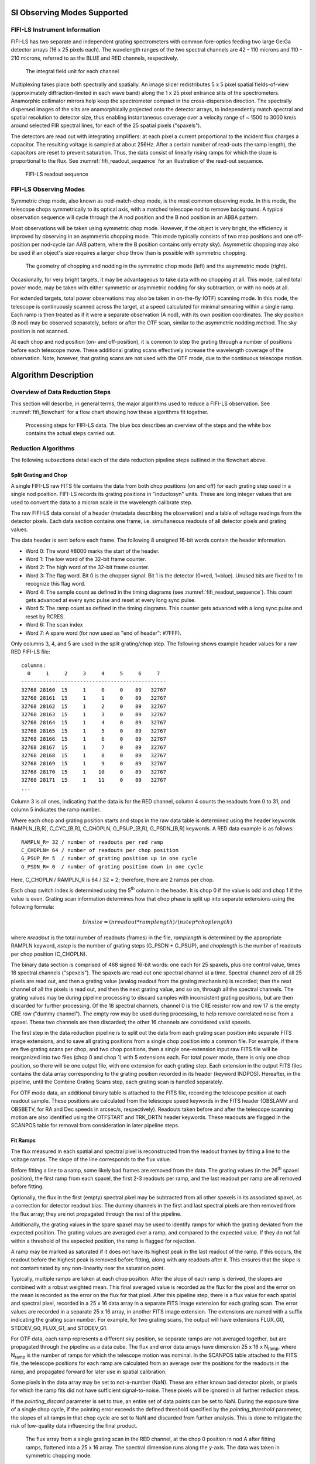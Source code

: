 
SI Observing Modes Supported
============================

FIFI-LS Instrument Information
------------------------------

FIFI-LS has two separate and independent grating spectrometers with
common fore-optics feeding two large Ge:Ga detector arrays (16 x 25
pixels each). The wavelength ranges of the two spectral channels are 42
- 110 microns and 110 - 210 microns, referred to as the BLUE and RED
channels, respectively.


.. figure:: images/fifi_ifu_by_channel.png
   :alt: IFU by channel
   :name: fifi_ifu_by_channel

   The integral field unit for each channel

Multiplexing takes place both spectrally and spatially. An image slicer
redistributes 5 x 5 pixel spatial fields-of-view (approximately
diffraction-limited in each wave band) along the 1 x 25 pixel entrance
slits of the spectrometers. Anamorphic collimator mirrors help keep the
spectrometer compact in the cross-dispersion direction. The spectrally
dispersed images of the slits are anamorphically projected onto the
detector arrays, to independently match spectral and spatial resolution
to detector size, thus enabling instantaneous coverage over a velocity
range of ~ 1500 to 3000 km/s around selected FIR spectral lines, for
each of the 25 spatial pixels ("spaxels").

The detectors are read out with integrating amplifiers: at each pixel a
current proportional to the incident flux charges a capacitor. The
resulting voltage is sampled at about 256Hz. After a certain number of
read-outs (the ramp length), the capacitors are reset to prevent
saturation. Thus, the data consist of linearly rising ramps for which
the slope is proportional to the flux. See :numref:`fifi_readout_sequence`
for an illustration of the read-out sequence.


.. figure:: images/fifi_readout_sequence.png
   :alt: Readout sequence
   :name: fifi_readout_sequence
   :height: 800

   FIFI-LS readout sequence

FIFI-LS Observing Modes
-----------------------

Symmetric chop mode, also known as nod-match-chop mode, is the most
common observing mode. In this mode, the telescope chops
symmetrically to its optical axis, with a matched telescope nod to
remove background. A typical observation sequence will cycle through the
A nod position and the B nod position in an ABBA pattern.

Most observations will be taken using symmetric chop mode. However, if
the object is very bright, the efficiency is improved by observing in an
asymmetric chopping mode. This mode typically consists of two map
positions and one off-position per nod-cycle (an AAB pattern, where the
B position contains only empty sky). Asymmetric chopping may also be
used if an object's size requires a larger chop throw than is possible
with symmetric chopping.

.. figure:: images/fifi_chop_nod_geometry.png
   :alt: Chop/nod geometry
   :name: fifi_chop_nod_geometry

   The geometry of chopping and nodding in the symmetric chop
   mode (left) and the asymmetric mode (right).

Occasionally, for very bright targets, it may be advantageous to take
data with no chopping at all. This mode, called total power mode, may be
taken with either symmetric or asymmetric nodding for sky subtraction,
or with no nods at all.

For extended targets, total power observations may also be taken
in on-the-fly (OTF) scanning mode.  In this mode, the telescope is
continuously scanned across the target, at a speed calculated for minimal
smearing within a single ramp.  Each ramp is then treated as if it were
a separate observation (A nod), with its own position coordinates.
The sky position (B nod) may be observed separately, before or after the
OTF scan, similar to the asymmetric nodding method.  The sky position is
not scanned.

At each chop and nod position (on- and off-position), it is common to
step the grating through a number of positions before each telescope move.
These additional grating scans effectively increase the wavelength
coverage of the observation.  Note, however, that grating scans are not
used with the OTF mode, due to the continuous telescope motion.

Algorithm Description
=====================

Overview of Data Reduction Steps
--------------------------------

This section will describe, in general terms, the major algorithms used
to reduce a FIFI-LS observation. See :numref:`fifi_flowchart` for a flow chart
showing how these algorithms fit together.

.. figure:: images/fifi_flowchart.png
   :alt: Reduction flowchart
   :name: fifi_flowchart

   Processing steps for FIFI-LS data. The blue box describes an
   overview of the steps and the white box contains the actual steps
   carried out.

Reduction Algorithms
--------------------

The following subsections detail each of the data reduction pipeline
steps outlined in the flowchart above.

Split Grating and Chop
~~~~~~~~~~~~~~~~~~~~~~

A single FIFI-LS raw FITS file contains the data from both chop
positions (on and off) for each grating step used in a single nod
position. FIFI-LS records its grating positions in "inductosyn" units.
These are long integer values that are used to convert the data to a
micron scale in the wavelength calibrate step.

The raw FIFI-LS data consist of a header (metadata describing the
observation) and a table of voltage readings from the detector pixels.
Each data section contains one frame, i.e. simultaneous readouts of all
detector pixels and grating values.

The data header is sent before each frame. The following 8 unsigned
16-bit words contain the header information.

-  Word 0: The word #8000 marks the start of the header.

-  Word 1: The low word of the 32-bit frame counter.

-  Word 2: The high word of the 32-bit frame counter.

-  Word 3: The flag word. Bit 0 is the chopper signal. Bit 1 is the
   detector (0=red, 1=blue). Unused bits are fixed to 1 to recognize
   this flag word.

-  Word 4: The sample count as defined in the timing diagrams (see
   :numref:`fifi_readout_sequence`). This count gets advanced at every sync pulse and
   reset at every long sync pulse.

-  Word 5: The ramp count as defined in the timing diagrams. This
   counter gets advanced with a long sync pulse and reset by RCRES.

-  Word 6: The scan index

-  Word 7: A spare word (for now used as "end of header": #7FFF).

Only columns 3, 4, and 5 are used in the split grating/chop step. The
following shows example header values for a raw RED FIFI-LS file::


    columns:
      0     1     2     3     4     5     6     7
    -----------------------------------------------
    32768 28160  15     1     0     0    89   32767
    32768 28161  15     1     1     0    89   32767
    32768 28162  15     1     2     0    89   32767
    32768 28163  15     1     3     0    89   32767
    32768 28164  15     1     4     0    89   32767
    32768 28165  15     1     5     0    89   32767
    32768 28166  15     1     6     0    89   32767
    32768 28167  15     1     7     0    89   32767
    32768 28168  15     1     8     0    89   32767
    32768 28169  15     1     9     0    89   32767
    32768 28170  15     1    10     0    89   32767
    32768 28171  15     1    11     0    89   32767
    ...


Column 3 is all ones, indicating that the data is for the RED
channel, column 4 counts the readouts from 0 to 31, and
column 5 indicates the ramp number.

Where each chop and grating position starts and stops in the raw data
table is determined using the header keywords RAMPLN\_[B,R],
C\_CYC\_[B,R], C\_CHOPLN, G\_PSUP\_[B,R], G\_PSDN\_[B,R] keywords. A RED
data example is as follows::

    RAMPLN_R= 32 / number of readouts per red ramp
    C_CHOPLN= 64 / number of readouts per chop position
    G_PSUP_R= 5  / number of grating position up in one cycle
    G_PSDN_R= 0  / number of grating position down in one cycle

Here, C\_CHOPLN / RAMPLN\_R is 64 / 32 = 2; therefore, there are 2 ramps
per chop.

Each chop switch index is determined using the 5\ :sup:`th` column in
the header. It is chop 0 if the value is odd and chop 1 if the value is
even. Grating scan information determines how that chop phase is split
up into separate extensions using the following formula:

.. math:: binsize = (nreadout * ramplength) / (nstep * choplength)

where *nreadout* is the total number of readouts (frames) in the file,
*ramplength* is determined by the appropriate RAMPLN keyword, *nstep* is
the number of grating steps (G\_PSDN + G\_PSUP), and *choplength* is the
number of readouts per chop position (C\_CHOPLN).

The binary data section is comprised of 468 signed 16-bit words: one
each for 25 spaxels, plus one control value, times 18 spectral channels
("spexels"). The spaxels are read out one spectral channel at a time.
Spectral channel zero of all 25 pixels are read out, and then a grating
value (analog readout from the grating mechanism) is recorded; then the
next channel of all the pixels is read out, and then the next grating
value, and so on, through all the spectral channels. The grating values
may be during pipeline processing to discard samples with inconsistent
grating positions, but are then discarded for further processing. Of the
18 spectral channels, channel 0 is the CRE resistor row and row 17 is
the empty CRE row ("dummy channel"). The empty row may be used during
processing, to help remove correlated noise from a spaxel. These two channels
are then discarded; the other 16 channels are considered valid spexels.

The first step in the data reduction pipeline is to split out the data
from each grating scan position into separate FITS image extensions, and to
save all grating positions from a single chop position into a common file.
For example, if there are five grating scans per chop, and two chop
positions, then a single one-extension input raw FITS file will be
reorganized into two files (chop 0 and chop 1) with 5 extensions each.
For total power mode, there is only one chop position, so there will be
one output file, with one extension for each grating step. Each
extension in the output FITS files contains the data array corresponding
to the grating position recorded in its header (keyword INDPOS).
Hereafter, in the pipeline, until the Combine Grating Scans step, each
grating scan is handled separately.

For OTF mode data, an additional binary table is attached to the FITS file,
recording the telescope position at each readout sample.  These positions
are calculated from the telescope speed keywords in the FITS header
(OBSLAMV and OBSBETV, for RA and Dec speeds in arcsec/s, respectively).
Readouts taken before and after the telescope scanning motion are also
identified using the OTFSTART and TRK_DRTN header keywords.  These
readouts are flagged in the SCANPOS table for removal from consideration
in later pipeline steps.

Fit Ramps
~~~~~~~~~

The flux measured in each spatial and spectral pixel is reconstructed
from the readout frames by fitting a line to the voltage ramps. The
slope of the line corresponds to the flux value.

Before fitting a line to a ramp, some likely bad frames are removed from
the data. The grating values (in the 26\ :sup:`th` spaxel position), the
first ramp from each spaxel, the first 2-3 readouts per ramp, and
the last readout per ramp are all removed before fitting.

Optionally, the flux in the first (empty) spectral pixel may be subtracted
from all other spexels in its associated spaxel, as a correction for
detector readout bias.  The dummy channels in the first and last spectral
pixels are then removed from the flux array; they are not propagated
through the rest of the pipeline.

Additionally, the grating values in the spare spaxel may be used to
identify ramps for which the grating deviated from the expected position.
The grating values are averaged over a ramp, and compared to the expected
value.  If they do not fall within a threshold of the expected position,
the ramp is flagged for rejection.

A ramp may be marked as saturated if
it does not have its highest peak in the last readout of the ramp. If
this occurs, the readout before the highest peak is removed before
fitting, along with any readouts after it. This ensures that the slope
is not contaminated by any non-linearity near the saturation point.

Typically, multiple ramps are taken at each chop position. After the
slope of each ramp is derived, the slopes are combined with a robust
weighted mean. This final averaged value is recorded as the flux for the
pixel and the error on the mean is recorded as the error on the flux for
that pixel. After this pipeline step, there is a flux value for each
spatial and spectral pixel, recorded in a 25 x 16 data array in a
separate FITS image extension for each grating scan. The error values
are recorded in a separate 25 x 16 array, in another FITS image
extension.  The extensions are named with a suffix indicating the grating
scan number.  For example, for two grating scans, the output will have
extensions FLUX_G0, STDDEV_G0, FLUX_G1, and STDDEV_G1.

For OTF data, each ramp represents a different sky position, so separate ramps
are not averaged together, but are propagated through the pipeline as a data
cube.  The flux and error data arrays have dimension 25 x 16 x N\ :sub:`ramp`,
where N\ :sub:`ramp` is the number of ramps for which the telescope motion was
nominal.  In the SCANPOS table attached to the FITS file, the telescope
positions for each ramp are calculated from an average over the positions
for the readouts in the ramp, and propagated forward for later use in spatial
calibration.

Some pixels in the data array may be set to not-a-number (NaN). These
are either known bad detector pixels, or pixels for which the ramp fits
did not have sufficient signal-to-noise. These pixels will be ignored in
all further reduction steps.

If the *pointing_discard* parameter is set to true, an entire set of data points
can be set to NaN. During the exposure time of a single chop cycle, if the
pointing error exceeds the defined threshold specified by the
*pointing_threshold* parameter, the slopes of all ramps in that chop cycle are
set to NaN and discarded from further analysis. This is done to mitigate the
risk of low-quality data influencing the final product.

.. Data source: flight 280, folder 1, file 547-548 lw
   Full reduction set (for resample) is 471-578

.. figure:: images/fifi_ramps_fit.png
   :alt: Ramps fit
   :name: fifi_ramps_fit

   The flux array from a single grating scan in the RED channel, at the chop 0
   position in nod A after fitting ramps, flattened into a 25 x 16 array.
   The spectral dimension runs along the y-axis. The data was taken in
   symmetric chopping mode.

Subtract Chops
~~~~~~~~~~~~~~

To remove instrument and sky background emission, the data from the two
chop positions must be subtracted. For A nods in symmetric mode, chop 1
is subtracted from chop 0. For B nods in symmetric mode, chop 0 is
subtracted from chop 1. All resulting source flux in the symmetric chop-subtracted
data should therefore be positive, so that the nods are combined only by
addition. In asymmetric mode, chop 1 is subtracted from chop 0 regardless
of nod position.

This pipeline step produces one output file for each pair of input chop
files. In total power mode, no chop subtraction is performed.

.. figure:: images/fifi_chops_subtracted.png
   :alt: Chops subtracted
   :name: fifi_chops_subtracted

   The same flux array as in :numref:`fifi_ramps_fit`, with the
   corresponding chop 1 subtracted.

Combine Nods
~~~~~~~~~~~~

After the chops are subtracted, the nods must be combined to remove
residual background.

In symmetric chopping mode, the A nods are paired to adjacent B nods. In
order to match a given A nod, a B nod must have been taken at the same
dither position (FITS header keywords DLAM\_MAP and DBET\_MAP), and with
the same grating position (INDPOS). The B nod meeting these conditions
and taken nearest in time to the A nod (keyword DATE-OBS) is added to
the A nod.

In asymmetric mode, a single B nod may be subtracted from multiple A nods. For
example, in an AAB pattern the B nod is combined with each preceding A
nod. The B nods in this mode need not have been taken at the same dither
position as the A nods, but the grating position must still match. The
matching B nod taken nearest in time is subtracted from each A nod.

Optionally, in asymmetric mode, the nearest B nods before and after the A
nod may be combined before subtracting from the A nod, either by averaging
them, or by linearly interpolating their values to the time of the A nod
observation.  In some cases, this may reduce background artifacts resulting
from changes in the sky background between the A and B nod observations.

This pipeline step produces an output file for each input A nod file,
containing the chop- and nod-combined flux and error values for each
grating scan.

.. figure:: images/fifi_nods_combined.png
   :alt: Nods combined
   :name: fifi_nods_combined

   The chop-subtracted symmetric mode nod A flux array, with the
   corresponding nod B added.

Wavelength Calibrate
~~~~~~~~~~~~~~~~~~~~

The wavelength calibrate step calculates wavelength values in microns
for each of the spectral pixels in each grating scan, based on the known
grating position, a model of the optical geometry of the instrument, and
measurements of the positions of known spectral lines. The optics within
FIFI-LS tend to drift with time and therefore the FIFI-LS team updates
the wavelength solution every year. The wavelength equation (below) is
stored in a script, while all relevant constants are stored in a
reference table, with an associated date of applicability.

The wavelength (:math:`\lambda`) for the pixel at spatial position *i* and spectral
position *j* is calculated from the equation:

.. math:: \phi_{i} = \ 2\pi\ ISF\frac{ind + \text{ISOFF}_{i}}{2^{24}}

.. math:: \delta_{j} = \ \left\lbrack j - 8.5 \right\rbrack*PS + sign\left\lbrack j - QOFF \right\rbrack*\left\lbrack j - QOFF \right\rbrack^{2}*QS

.. math:: g_{i} = g_{0}*\cos\left( \frac{\text{SlitPos}_{i} - NP}{a} \right)

.. math:: \lambda_{\text{ij}} = 1000\frac{g_{i}}{m}\left\lbrack \sin\left( \phi_{i} - \gamma \right) + \sin\left( \phi_{i} + \gamma + \delta_{j} \right) \right\rbrack

where:

    :math:`ind`: the input inductosyn position

    :math:`m`: the spectral order of the observation (1 or 2)

are inputs that depend on the observation settings, and

    :math:`ISF`: inductosyn scaling factor

    :math:`PS`: pixel scale, in radians

    :math:`QOFF`: offset of quadratic pixel scale part from the "zero" pixel,
    in pixels

    :math:`QS`: quadratic pixel scale correcting factor, in
    radians/pixel\ :sup:`2`

    :math:`g_0`: grating constant

    :math:`NP`: slit position offset

    :math:`a`: slit position scale factor

    :math:`\gamma`: offset from Littrow angle

are constants determined by the FIFI-LS team, and

    :math:`ISOFF_i`: offset of the home position from grating normal
    in inductosyn units for the *i*\ th spaxel

    :math:`SlitPos_i`: slit position of the *i*\ th spaxel

are values that depend on the spatial position of the pixel, also
determined by the FIFI-LS team. The spaxels are ordered from 1 to 25
spatially as follows:

+------+------+------+------+------+
| 1    | 2    | 3    | 4    | 5    |
+------+------+------+------+------+
| 6    | 7    | 8    | 9    | 10   |
+------+------+------+------+------+
| 11   | 12   | 13   | 14   | 15   |
+------+------+------+------+------+
| 16   | 17   | 18   | 19   | 20   |
+------+------+------+------+------+
| 21   | 22   | 23   | 24   | 25   |
+------+------+------+------+------+


with corresponding slit position:

+-----------------+----------+
| Slit position   | Spaxel   |
+=================+==========+
| 1               | 21       |
+-----------------+----------+
| 2               | 22       |
+-----------------+----------+
| 3               | 23       |
+-----------------+----------+
| 4               | 24       |
+-----------------+----------+
| 5               | 25       |
+-----------------+----------+
| 6               |          |
+-----------------+----------+
| 7               | 16       |
+-----------------+----------+
| 8               | 17       |
+-----------------+----------+
| 9               | 18       |
+-----------------+----------+
| 10              | 19       |
+-----------------+----------+
| 11              | 20       |
+-----------------+----------+
| 12              |          |
+-----------------+----------+
| 13              | 11       |
+-----------------+----------+
| 14              | 12       |
+-----------------+----------+
| 15              | 13       |
+-----------------+----------+
| 16              | 14       |
+-----------------+----------+
| 17              | 15       |
+-----------------+----------+
| 18              |          |
+-----------------+----------+
| 19              | 6        |
+-----------------+----------+
| 20              | 7        |
+-----------------+----------+
| 21              | 8        |
+-----------------+----------+
| 22              | 9        |
+-----------------+----------+
| 23              | 10       |
+-----------------+----------+
| 24              |          |
+-----------------+----------+
| 25              | 1        |
+-----------------+----------+
| 26              | 2        |
+-----------------+----------+
| 27              | 3        |
+-----------------+----------+
| 28              | 4        |
+-----------------+----------+
| 29              | 5        |
+-----------------+----------+

Note that each spectral pixel has a different associated wavelength, but
it also has a different effective spectral width. This width (:math:`d\lambda / dp`)
is calculated from the following equation:

.. math:: d\lambda_{ij}/dp = 1000\frac{g_{i}}{m}\left\lbrack PS + 2*sign\left\lbrack j - QOFF \right\rbrack*\left( j - QOFF \right)*QS \right\rbrack\left\lbrack \cos\left( \phi_{i} + \gamma + \delta_{j} \right) \right\rbrack

where all variables and constants are defined above.

In order to propagate consistent values throughout the pipeline,
all flux values are now divided by the spectral bin width in frequency
units:

.. math:: d\nu_{ij}/dp = (c / \lambda^2) (d\lambda_{ij}/dp)

The resulting flux density values (units :math:`ADU/sec/Hz`) are propagated
throughout the rest of the pipeline.

The wavelength values calculated by the pipeline for each pixel are stored in
a new 25 x 16 array in an image extension for each grating scan (extension name
LAMBDA_G\ *i* for grating scan *i*).

Spatial Calibrate
~~~~~~~~~~~~~~~~~

The locations of the spaxels are not uniform across the detector, due to
the optics not being perfectly aligned. See
:numref:`fifi_spaxel_position` for a plot of the
average of the center of each spaxel location, as measured in the lab.
This location is slightly different at each wavelength. These spaxel
positions are determined by the FIFI-LS team and recorded in a look-up
table.

.. figure:: images/fifi_spaxel_position.png
   :alt: Spaxel positions
   :name: fifi_spaxel_position

   Average fitted spaxel positions in arcsecond offsets from the
   center of the detector.  The red dots indicate the positions for the
   RED channel; blue dots indicate the BLUE channel.

For a particular observation in standard chop-nod modes, the recorded
dither offsets in arcseconds are used to calculate the x and y coordinates
for the pixel in the *i*\ th spatial position and the *j*\ th spectral
position using the following formulae:

.. math:: x_{ij} = ps (xpos_{ij} + dx) + d\lambda cos(\theta) - d\beta sin(\theta)

.. math:: y_{ij} = ps (ypos_{ij} + dy) + d\lambda sin(\theta) + d\beta cos(\theta)

where *ps* is the plate scale in arcseconds/mm (FITS header keyword
PLATSCAL), :math:`d\lambda` is the right ascension dither offset in arcseconds
(keyword DLAM\_MAP), :math:`d\beta` is the declination dither offset in arcseconds
(keyword DBET\_MAP), :math:`\theta` is the detector angle, :math:`xpos_{ij}` and
:math:`ypos_{ij}` are the fitted spaxel positions in mm for pixel *i,j*,
and *dx* and *dy* are the spatial offsets between the primary array
(usually BLUE), used for telescope pointing, and the secondary array
(usually RED). The *dx* and *dy* offsets also take into account a small
offset between the instrument boresight and the telescope boresight, for
both the primary and secondary arrays. By default, the coordinates are
then rotated by the detector angle (minus 180 degrees), and the
y-coordinates are inverted in order to set North up and East left in the
final coordinate system:

.. math:: x'_{ij} = -x_{ij} cos(\theta) + y_{ij} sin(\theta)
.. math:: y'_{ij} =  x_{ij} sin(\theta) + y_{ij} cos(\theta)

The pipeline stores these calculated x and y coordinates for each spaxel
in two 25 element arrays for each grating scan (extensions XS_G\ *i* and
YS_G\ *i* for grating scan *i*).

In addition, the pipeline uses the base position for the observation and the
computed offsets to derive true sky coordinates for each spaxel, in RA
(decimal hours) and Dec (decimal degrees).  These positions are also stored
in the output file in separate image extensions for each grating scan
(RA_G\ *i* and DEC_G\ *i* for grating scan *i*), with array dimensions
matching the corresponding XS and YS extensions.

For OTF data, the process is the same as described above, except that each
ramp in the input data has its own DLAM_MAP and DBET_MAP value, recorded in
the SCANPOS table, rather than in the primary FITS header.  The output
spatial coordinates match the number of spaxels and ramps in the flux data,
which has dimensions 25 x 16 x N\ :sub:`ramp`, such that the XS_G\ *i*,
YS_G\ *i*, RA_G\ *i*, and DEC_G\ *i*, extensions have dimensions
25 x 1 x N\ :sub:`ramp`.


Apply Flat
~~~~~~~~~~

In order to correct for variations in response among the individual
pixels, the FIFI-LS team has generated flat field data that correct
for the differences in spatial and spectral response across the
detector. There is a normalized spatial flat field for each of the RED
and BLUE channels, in each of the dichroics, which specifies the correction
for each spaxel.  This correction may vary over time.  There is also a set of
spectral flat fields, for each channel, order, and dichroic, over the full
wavelength range for the mode, which specifies the correction for each spexel.

In order to apply the flat fields to the data, the pipeline interpolates
the appropriate spectral flat onto the wavelengths of the observation, for
each spexel, then multiplies the value by the appropriate spatial flat.
The flux is then divided by this correction value.  The updated flux and
associated error values are stored in the FLUX_G\ *i* and STDDDEV_G\ *i*
extensions.

.. figure:: images/fifi_flat_applied.png
   :alt: Flat corrected
   :name: fifi_flat_applied

   The flat-corrected flux array.

Combine Grating Scans
~~~~~~~~~~~~~~~~~~~~~

Up until this point, all processing has been done on each grating scan
separately. The pipeline now combines the data from all
grating scans, in order to fill in the wavelength coverage of the
observation.

Due to slight variations in the readout electronics, there may
be additive offsets in the overall flux level recorded in each
grating scan. To correct for this bias offset, the pipeline calculates
the mean value of all pixels in the overlapping wavelength regions for
each grating scan. This value, minus the mean over all scans, is
subtracted from each grating scan, in order to set all extensions to a
common bias level.

For standard chop/nod modes, the pipeline sorts the data from all
grating scans by their associated wavelength values in microns, and stores
the result in a single data array with dimensions 25 x (16 \* N\ :sub:`scan`),
where N\ :sub:`scan` is the total number of grating scans in the input file. Note
that the wavelengths are still irregularly sampled at this point, due to the
differing wavelength solutions for each grating scan and spatial pixel.
All arrays in the output FITS file (FLUX, STDDEV, LAMBDA, XS, YS, RA, and DEC)
now have dimensions 25 x (16 \* N\ :sub:`scan`).

For the OTF mode, only a single grating scan exists. The output FLUX,
STDDEV, XS, YS, RA, and DEC arrays for this mode have dimensions 25 x 16 x N\ :sub:`ramp`.
Since the wavelength solution does not depend on the sky position, the LAMBDA
array has dimensions 25 x 16.

.. figure:: images/fifi_bias_correction.png
   :alt: Bias correction
   :name: fifi_bias_correction

   Example spectral flux from the center spaxel for a single dither
   position.  The red circles and green diamonds represents two different
   grating scans.  The gray line indicates the combined flux array,
   after bias correction.

.. figure:: images/fifi_scan_combined.png
   :alt: Scan combination
   :name: fifi_scan_combined

   The full 25 x 32 flux array, after combining two grating scans.


Telluric Correct
~~~~~~~~~~~~~~~~

Telluric correction is the process of attempting to correct an observed
spectrum for absorption by molecules in the earth's atmosphere, in order
to recover the intrinsic ("exo-atmospheric") spectrum of the source. The
atmospheric molecular components (primarily water, ozone, CO2) can
produce both broad absorption features that are well resolved by FIFI-LS
and narrow, unresolved features. The strongest absorption features are
expected to be due to water. Because SOFIA travels quite large distances
during even short observing legs, the water vapor content along the line
of sight through the atmosphere can vary substantially on fairly short
timescales during an observation. Therefore, observing a "telluric
standard," as is usually done for ground-based observations, will not
necessarily provide an accurate absorption correction spectrum. For this
reason, telluric corrections of FIFI-LS data rely on models of the
atmospheric absorption, as provided by codes such as ATRAN, in
combination with the estimated line-of-sight water vapor content
(precipitable water vapor, PWV) provided by the water vapor monitor
(WVM) aboard SOFIA. Currently, the WVM does not generate PWV values that
are inserted into the FITS headers of the FIFI-LS data files. It is
expected that these values may become available in the future, and
at that point the PWV values will be used to generate telluric
correction spectra.

Currently, correction spectra are generated using
PWV values derived from observations of telluric lines made with FIFI-LS
during the set-up period at the start of observing legs and after changes
of altitude. Experience has shown that these provide better corrections
than simply using the expected value for the flight altitude and airmass,
particularly in regions with deep, sharp features (e.g. near 63 microns).
However, changes of PWV during flight legs are not monitored and this may
cause inaccuracies if the value changes rapidly. Furthermore, accurate
correction of spectral lines in the vicinity of narrow telluric absorption
features is problematic even with the use of good atmospheric models and
knowledge of the PWV. This is due to the fact that the observed spectrum is
the result of a multiplication of the intrinsic spectrum by the telluric
absorption spectrum, and then a convolution of the product with the
instrumental profile, whereas the correction derived from a model is the
result of the convolution of the theoretical telluric absorption
spectrum with the instrumental profile. The division of the former by
the latter does not necessarily yield the correct results, and the
output spectrum may retain telluric artifacts after telluric correction.

A set of ATRAN models appropriate for a range of altitudes, zenith
angles, and PWV values has been generated for pipeline use. In the
telluric correction step, the pipeline selects the model closest to the
observed altitude, zenith angle, and PWV value and smooths the transmission
model to the resolution of the observed spectrum, interpolates the transmission
data to the observed wavelength at each spexel, and
then divides the data by the transmission model. Very low transmission
values result in poor corrections, so any pixel for which the transmission
is less than 60% (by default) is set to NaN. For reference, the smoothed,
binned transmission data is attached to the FITS file as a 25 x (16 \*
N\ :sub:`scan`) data array (extension ATRAN).  The original unsmoothed data is
attached as well, in the extension UNSMOOTHED_ATRAN.

Since the telluric correction may introduce artifacts, or may, at some
wavelength settings, produce flux cubes for which all pixels are set to
NaN, the pipeline also propagates the uncorrected flux cube through the
remaining reduction steps. The telluric-corrected cube and its
associated error are stored in the FLUX and STDDEV extensions.
The uncorrected cube and its associated error are stored in the
UNCORRECTED\_FLUX and UNCORRECTED\_STDDEV extensions.

.. figure:: images/fifi_telluric_corrected.png
   :alt: Telluric correction
   :name: fifi_telluric_corrected

   The telluric-corrected flux array. Some pixels are set to NaN due to
   poor atmospheric transmission at those wavelengths.  The cutoff
   level was set to 80% for this observation, for illustrative purposes.

Flux Calibrate
~~~~~~~~~~~~~~

Flux calibration of FIFI-LS data is carried out via the division of the
instrumental response, as recorded in response files appropriate for
each grating setting, wavelength range, and dichroic. The response
values have units of ADU/s/Hz/Jy and are derived from observations of "flux
standards." At the wavelengths at which FIFI-LS operates, there are very
few stars bright enough to yield high signal-to-noise data useful for
flux calibration purposes. Therefore, observations of asteroids,
planets, and planetary moons are used, along with models of such
objects, to derive the response curves. Since the observed fluxes of
such solar system objects vary with time, the models must be generated
for the time of each specific observation. To date, observations of Mars
have been used as the primary flux calibration source. Predicted total
fluxes for Mars across the FIFI-LS passband at the specific UT dates of
the observations have been generated using the model of Lellouch and
Amri. [#fn_fifi_mars]_ Predicted fluxes at several frequencies have been computed
and these have then been fit with blackbody curves to derive values at a
large number of wavelength points. The deviations of the fits from the
input predictions are much less than 1%. After the models have been
generated, the telluric-corrected spectra of the standards, in units of
ADU/s/Hz, are divided by the theoretical spectra, in Jy. The results are
smoothed and then fit with a polynomial to derive response functions
(ADU/s/Hz/Jy) that can then used to flux calibrate the telluric-corrected
spectra of other astronomical sources (see :numref:`fifi_response`).


.. [#fn_fifi_mars]
   See http://www.lesia.obspm.fr/perso/emmanuel-lellouch/mars/index.php

The pipeline stores a set of response functions for each channel and
dichroic value. To perform flux calibration, it selects the correct
response function for each input observation, interpolates the response
onto the wavelengths of each spexel, and divides the flux by the
response value to convert it to physical units (Jy/pixel). From this point on,
the data products are considered to be Level 3 (FITS keyword
PROCSTAT=LEVEL\_3). For reference, the resampled response data is
attached to the FITS file as a 25 x (16 \* N\ :sub:`scan`) data table in the
first FITS extension (column RESPONSE). Flux calibration is applied to
both the telluric-corrected cube and the uncorrected cube. The estimated
systematic error in the flux calibration is recorded in the CALERR
keyword in the FITS header, as an average fractional error. At this
time, flux calibration is expected to be good to within about 5-10%
(CALERR :math:`\leq` 0.1). [#fn_fifi_calerr]_

.. [#fn_fifi_calerr]
   Earlier versions of this pipeline (prior to v1.3.2) propagated
   the systematic error on the flux calibration in the STDDEV
   and ERROR arrays in the output products.  As of v1.3.2, the
   calibration error is only propagated in the FITS header keyword
   CALERR.

.. figure:: images/fifi_response.png
   :alt: Response calculation
   :name: fifi_response
   :height: 800

   Response fits overplotted on telluric-corrected data, with model
   spectra divided out.  Data shown was taken in 2015-2019 for
   the blue channel order 2, blue channel order 1, and red channel.
   Plots on the left are from an older filter set;
   plots on the right are for data taken with an updated
   filter set.


Correct Wave Shift
~~~~~~~~~~~~~~~~~~

Due to the motion of the Earth with respect to the barycenter of the solar
system, the wavelengths of features in the spectra of astronomical sources
will appear to be slightly shifted, by different amounts on different
observation dates. In order to avoid introducing a broadening of
spectral features when multiple observations obtained over different
nights are combined, the wavelength calibration of FIFI-LS observations
must be adjusted to remove the barycentric wavelength shift. This shift
is calculated as an expected wavelength shift (:math:`d\lambda / \lambda`),
from the radial velocity of the earth with respect to the solar barycenter
on the observation date, toward the RA and Dec of the observed target.
This shift is recorded in the header keyword BARYSHFT, and applied to the
wavelength calibration in the LAMBDA extension as:

.. math:: \lambda' = \lambda + \lambda(d\lambda/\lambda)

Since the telluric absorption lines do not change with the motion of the
earth, the barycentric wavelength shift cannot be applied to
non-telluric-corrected data. Doing so would result in a spectrum in
which both the intrinsic features and the telluric lines are shifted.
Therefore, the unshifted wavelength calibration is also propagated in
the output file, in the extension UNCORRECTED\_LAMBDA.

It is possible to apply an additional wavelength shift to correct for the
solar system's velocity with respect to the local standard of rest (LSR).
This shift is calculated and stored in the header keyword LSRSHFT, but it
is not applied to the wavelength calibration. [#fn_fifi_waveshift]_

.. [#fn_fifi_waveshift]
   Earlier versions of this pipeline (prior to v2.4.0) applied both the
   barycentric shift and the shift to LSR to the wavelength calibration.
   The summed barycentric and LSR radial velocity was stored as the
   BARYSHFT value.

Resample
~~~~~~~~

Finally, the pipeline resamples the flux for each spatial and spectral pixel
onto a regular 3D grid (right ascension, declination, and wavelength).
This step combines the spatial information from all input
nod-combined dither positions into a single output map.  See
:numref:`fifi_resample_algorithm` for an overview of the resampling algorithm.

.. figure:: images/fifi_resample_algorithm.png
   :alt: Resampling algorithm
   :name: fifi_resample_algorithm

   Overview of the resampling algorithm.  Given a cloud of irregularly
   spaced data points, the algorithm assigns values to voxels of a
   regular grid by fitting data points in a local cloud with a low-order
   polynomial function.


Grid Size
^^^^^^^^^

The pipeline first determines the maximum and minimum wavelengths and spatial
offsets present in all input files by projecting all dither positions for the
observation into a common world coordinate system (WCS) reference frame.
For OTF data, the scan positions for each ramp in each input
file are also considered.  The full range of sky positions and wavelengths
observed sets the range of the output grid.

The spacing of the output grid in the wavelength dimension (dw) is set
by the desired oversampling. By default, in the wavelength dimension, the
pipeline samples the average expected spectral FWHM for the observation
(:numref:`fifi_spatial_res`) with 8 output pixels.

The spacing in the spatial dimensions (dx) is fixed for each channel
at 1.5 arcseconds in the BLUE and 3.0 arcseconds in the RED. These values
are chosen to ensure an oversampling of the spatial FWHM by at least a
factor of three.

For example, for the RED observation in the figures above, the expected
spectral FWHM at the central wavelength is 0.13 um, so sampling this FWHM
with 8 pixels creates a grid with a spectral width of 0.016 um. Given a
min and max wavelength of 157.27 um and 158.48 um, the output grid will
sample the full range of wavelengths with 76 spectral pixels. Since it is
a RED channel observation, the spatial scale will be 3.0 arcseconds. If
the range of x offsets is -41.0 to 57.74 and the range of y offsets is
-43.9 to 36.9, then the output spatial grid will have dimensions 33 x 27,
with an oversampling of the FWHM (using the interpolated value at
157.876 um of 15.6 arcseconds) of 5.2. The full output cube then is
33 x 27 x 76 (nx x ny x nw).

In the spatial dimensions, the flux in each pixel represents an integrated
flux over the area of the pixel.  Since the pixel width changes
after resampling, the output flux must be corrected for flux conservation.
To do so, the resampled flux is multiplied by the
area of the new pixel (*dx*\ :sup:`2`\ ), divided by the intrinsic area of
the spaxel (approximately 36 arcseconds\ :sup:`2` for BLUE, 144
arcseconds\ :sup:`2` for RED).

.. _fifi_spatial_res:
.. table:: Spectral and spatial resolution by central wavelength
   :width: 20%

   +---------------+------------+----------------------------+--------------------+
   | Channel/Order | Wavelength | Spectral Resolution        | Spatial Resolution |
   |               | (um)       | (:math:`d\lambda/\lambda`) | (arcsec)           |
   +===============+============+============================+====================+
   | Blue Order 1  |   70       |     545                    |  6.9               |
   +---------------+------------+----------------------------+--------------------+
   | Blue Order 1  |   80       |     570                    |  7.9               |
   +---------------+------------+----------------------------+--------------------+
   | Blue Order 1  |   90       |     628                    |  8.9               |
   +---------------+------------+----------------------------+--------------------+
   | Blue Order 1  |   100      |     720                    |  9.9               |
   +---------------+------------+----------------------------+--------------------+
   | Blue Order 1  |   110      |     846                    |  11.0              |
   +---------------+------------+----------------------------+--------------------+
   | Blue Order 1  |   120      |     1005                   |  12.0              |
   +---------------+------------+----------------------------+--------------------+
   | Blue Order 2  |   45       |     947                    |  5.9               |
   +---------------+------------+----------------------------+--------------------+
   | Blue Order 2  |   50       |     920                    |  6.2               |
   +---------------+------------+----------------------------+--------------------+
   | Blue Order 2  |   65       |     1415                   |  7.3               |
   +---------------+------------+----------------------------+--------------------+
   | Blue Order 2  |   70       |     1772                   |  7.7               |
   +---------------+------------+----------------------------+--------------------+
   | Red           |   120      |     747                    |  11.9              |
   +---------------+------------+----------------------------+--------------------+
   | Red           |   140      |     939                    |  13.9              |
   +---------------+------------+----------------------------+--------------------+
   | Red           |   160      |     1180                   |  15.8              |
   +---------------+------------+----------------------------+--------------------+
   | Red           |   180      |     1471                   |  17.7              |
   +---------------+------------+----------------------------+--------------------+
   | Red           |   200      |     1813                   |  19.6              |
   +---------------+------------+----------------------------+--------------------+


Algorithm
^^^^^^^^^
For each pixel in the 3D output grid, the resampling algorithm finds
all flux values with assigned wavelengths and spatial positions
within a fitting window, typically 0.5 times the spectral
FWHM in the wavelength dimension, and 3 times the spatial FWHM in the
spatial dimensions. For the spatial grid, a larger fit window is typically
necessary than for the spectral grid, since the observation setup
usually allows more oversampling in wavelength than in space.

Then, a low-order 3D polynomial surface is fit to all the good data
points within the window.  The fit is weighted by the error on the flux,
as calculated by the pipeline, and a Gaussian function of the distance
of the input data value from the grid location. The distance weighting
function may be held constant for each output pixel, or it may optionally
be allowed to vary in scale and shape in response to the input data
characteristics.  This adaptive smoothing kernel may help in preserving
peak flux values for bright, compact flux regions, but may over-fit the input
data in some sparsely sampled observations
(see :numref:`fifi_resample_comparison`).

The output flux value for this algorithm is the value of the fit
polynomial surface, evaluated at the grid location, and the associated error
is the error on the fit (see :numref:`fifi_flux_slice`).

Output grid locations for which there was insufficient input data for
stable polynomial fits are set to NaN.  The threshold for how much output
data is considered invalid is a tunable parameter, but it is typically
set to eliminate most edge effect artifacts from the final output cube.

For some types of observations, especially undithered observations of
point sources for which the spatial FWHM is undersampled, the
polynomial surface fits may not return good results. In these cases, it
is beneficial to use an alternate resampling algorithm. In this
algorithm, the master grid is determined as above, but each
input file is resampled with polynomial fits in the wavelength dimension only.
Then, for each wavelength plane, the spatial data is interpolated
onto the grid, using radial basis function interpolation. Areas of the spatial
grid for which there is no data in the input file are set to NaN. The
interpolated cubes are then mean-combined, ignoring any NaNs, to produce
the final output cube.

For either algorithm, the pipeline also generates an exposure map cube
indicating the number of observations of the source that were taken at
each pixel (see :numref:`fifi_exposure_map`). These exposure counts
correspond to the sum over the projection of the detector field of view
for each input observation onto the output grid.  The exposure map may
not exactly match the valid data locations in the flux cube, since additional
flagging and pixel rejection occurs during the resampling algorithms.

Uncorrected Flux Cube
^^^^^^^^^^^^^^^^^^^^^
Both the telluric-corrected and the uncorrected flux cubes are resampled
in this step, onto the same 3D grid. However, the
telluric-corrected cube is resampled using the wavelengths corrected for
barycentric motion, and the uncorrected cube is resampled using the
original wavelength calibration. The spectra from the uncorrected cube
will appear slightly shifted with respect to the spectra from the
telluric-corrected cube.

Detector Coordinates
^^^^^^^^^^^^^^^^^^^^
For most observations, the output grid is determined from projected sky
coordinates for each input data point, for the most accurate astrometry
in the output map.  However, this is undesirable for nonsidereal data, for
which the sky coordinates of the target change over the course of the
observation.  For nonsidereal sources, the detector offsets
(from input XS and YS extensions) are used instead
of the sky coordinates (from RA and DEC extensions) to generate the output grid.
For all other sources, detector coordinates may optionally be used instead of
sky coordinates if desired.

Additional Scan Processing
^^^^^^^^^^^^^^^^^^^^^^^^^^
For OTF data, the standard sky subtraction and flat correction algorithms
may not be sufficient to remove residual sky and detector noise.  In this
mode, temporal variations frequently result in artifacts like striping along
the scan direction, or residual sky backgrounds that overwhelm diffuse
emission.

In this case, it may be beneficial to apply an iterative correction to the
detector gain and noise.  For OTF data, the FIFI-LS pipeline provides this
correction as an optional scan reduction step, just prior to resampling.
The iterative scan reduction algorithm is described at length in the
`HAWC+ pipeline user's manual <https://sofia-usra.github.io/sofia_redux/manuals/hawc/users/users.html#scan-reduction-algorithms>`__
and in the software documentation for the
`sofia_redux.scan module <https://sofia-usra.github.io/sofia_redux/sofia_redux/scan/index.html>`__.

At this time, this feature should be considered experimental.  The scan
algorithms have a number of complex, interlinked parameters that have not
yet been fully tested and optimized for FIFI-LS data.

Output Data
^^^^^^^^^^^
The pipeline stores the resampled data as a 3D FITS image extension
with extension name FLUX. The associated error is stored in a
separate extension, with the name ERROR. The non-telluric-corrected
cubes are stored in UNCORRECTED\_FLUX and UNCORRECTED\_ERROR extensions,
respectively. The output wavelengths, x and y offsets, and RA and Dec
coordinates are stored in WAVELENGTH, X, Y, RA---TAN, and DEC--TAN
extensions.

For reference, a model of the atmospheric
transmission spectrum, smoothed to the resolution of the observation,
and the instrumental response curve used in flux calibration are also
attached to the FITS file in 1D extensions called TRANSMISSION and
RESPONSE.

Finally, an unsmoothed transmission spectrum is attached in a 2D
image extension called UNSMOOTHED\_TRANSMISSION. This extension will have size
N\ :sub:`trans` x 2, where N\ :sub:`trans` is the number of data points in the
spectrum, the first row is the wavelength array, and the second row is
the transmission fraction. This spectrum may be useful for further analysis
of the data (e.g. for determining the total flux in an emission line).

The final output from the pipeline is a FITS file with 11 image
extensions:

-  FLUX: The *nx* x *ny* x *nw* cube of flux values.

-  ERROR: The associated error values on the flux (also *nx* x *ny* x
   *nw*).

-  UNCORRECTED\_FLUX: The *nx* x *ny* x *nw* cube of flux values that
   have not been corrected for atmospheric transmission.

-  UNCORRECTED\_ERROR: The associated error values on the uncorrected
   flux (also *nx* x *ny* x *nw*).

-  WAVELENGTH: The wavelength values associated with each plane of the
   cube (*nw*).

-  X: The x-coordinates of the data, in arcsecond offsets from the base
   position (*nx*).

-  Y: The y-coordinates of the data, in arcsecond offsets from the base
   position (*ny*).

-  RA---TAN: The right ascension coordinates of the data, in decimal hours, in
   a tangent projection from the base position.

-  DEC--TAN: The declination coordinates of the data, in decimal degrees, in
   a tangent projection from the base position.

-  TRANSMISSION: The atmospheric transmission model (*nw*).

-  RESPONSE: The instrumental response curve (*nw*).

-  EXPOSURE\_MAP: The exposure map (*nx* x *ny* x *nw*).

-  UNSMOOTHED\_TRANSMISSION: The unsmoothed atmospheric transmission
   model (N\ :sub:`trans` x 2).



.. figure:: images/fifi_resample_comparison.png
   :alt: Adaptive spatial smoothing comparison
   :name: fifi_resample_comparison

   Comparison of a non-adaptive (left), adaptively scaled (middle),
   and adaptively shaped and scaled (right) smoothing kernel for the above
   target, using a baseline smoothing radius corresponding to the
   spatial beam size.  The top row shows the spatial slice at
   wavelength 157.83 um, locked to a common display scale.
   The bottom row shows the distance weights used by the resampling
   algorithm at the wavelength slice shown, also locked to a common
   display scale. Distance weights correlate with the size of the kernel
   used and the number of input pixels within the fit window.
   The plot below compares the spectral slice at pixel x,y = 14, 15 for
   the three resampled versions: green is non-adaptive, blue is adaptively
   scaled, and purple is adaptively shaped and scaled.

.. figure:: images/fifi_flux_slice.png
   :alt: Spatial and spectral slices of flux cube
   :name: fifi_flux_slice

   The final output flux cube.  The image on the left is a spatial slice at
   wavelength 157.83 um.  The plot on the right is a spectral slice at
   pixel x,y = 14, 15, near the peak of the source.

.. figure:: images/fifi_exposure_map.png
   :alt: Exposure map
   :name: fifi_exposure_map
   :height: 300

   Exposure map of input dither positions, corresponding to the above
   flux cube.  Values range from 0 (purple,
   near the edges) to 108 (yellow, near the center).


.. raw:: latex

    \clearpage

Data products
=============

Filenames
---------

FIFI-LS output files from Redux are named according to the convention:

*FILENAME = F####\_FI\_IFS\_AOR-ID\_CHANNEL\_Type\_FN1[-FN2].fits*,

where #### is the four-digit SOFIA flight number, FI is the instrument
identifier, IFS specifies that it is integral field spectroscopy data,
AOR-ID is the AOR identifier for the observation, CHANNEL is
either BLU or RED, Type is three letters identifying the product type
(listed in the table below), and FN1 is the file number corresponding to
the input file. FN1-FN2 is used if there are multiple input files for a
single output file, where FN1 is the file number of the first input file
and FN2 is the file number of the last input file.

Pipeline Products
-----------------

The following table lists all intermediate products generated by Redux
for FIFI-LS, in the order in which they are produced. The product type
is stored in the primary FITS header of the file, under the keyword
PRODTYPE. By default, the *scan\_combined*, *flux\_calibrated,* and
and *resampled* products are saved. [#fn_fifi_dataprod]_

As a final step, the pipeline additionally produces an image in PNG
format, intended to provide a quick-look preview of the data contained in
the final product.  These auxiliary products may be distributed to observers
separately from the FITS file products.

.. [#fn_fifi_dataprod]
   Earlier versions of this pipeline (prior to v2.3.0) stored intermediate
   data as binary FITS tables, rather than image extensions.  Refer to
   earlier revisions of this manual for more information.


.. table:: Final and intermediate data products
    :class: longtable
    :widths: 12 22 12 8 8 38

    +-------------+---------------------------+------------------+---------------+-----------+-------------------------------------------+
    | **Step**    | **Product Type**          | **Proc. status** | **File code** | **Saved** | **Extensions**                            |
    +=============+===========================+==================+===============+===========+===========================================+
    ||  Split     || *grating\_chop\_split*   || LEVEL\_2        || CP0,         || N        || N\ :sub:`scan` image extensions:         |
    ||  Grating / |                           |                  || CP1          |           || FLUX_G\ *i*                              |
    ||  Chop      |                           |                  |               |           || for *i*\ =0...N\ :sub:`scan`-1           |
    +-------------+---------------------------+------------------+---------------+-----------+-------------------------------------------+
    || Fit        || *ramps\_fit*             || LEVEL\_2        || RP0,         || N        || 2 N\ :sub:`scan` image extensions:       |
    || Ramps      |                           |                  || RP1          |           || FLUX_G\ *i*, STDDEV_G\ *i*               |
    |             |                           |                  |               |           || for *i*\ =0...N\ :sub:`scan`-1           |
    +-------------+---------------------------+------------------+---------------+-----------+-------------------------------------------+
    || Subtract   || *chop\_subtracted*       || LEVEL\_2        || CSB          || N        || 2 N\ :sub:`scan` image extensions:       |
    || Chops      |                           |                  |               |           || FLUX_G\ *i*, STDDEV_G\ *i*               |
    |             |                           |                  |               |           || for *i*\ =0...N\ :sub:`scan`-1           |
    +-------------+---------------------------+------------------+---------------+-----------+-------------------------------------------+
    || Combine    || *nod\_combined*          || LEVEL\_2        || NCM          || N        || 2 N\ :sub:`scan` image extensions:       |
    || Nods       |                           |                  |               |           || FLUX_G\ *i*, STDDEV_G\ *i*               |
    |             |                           |                  |               |           || for *i*\ =0...N\ :sub:`scan`-1           |
    +-------------+---------------------------+------------------+---------------+-----------+-------------------------------------------+
    || Lambda     || *wavelength\_calibrated* || LEVEL\_2        || WAV          || N        || 3 N\ :sub:`scan` image extensions:       |
    || Calibrate  |                           |                  |               |           || FLUX_G\ *i*, STDDEV_G\ *i*, LAMBDA_G\ *i*|
    |             |                           |                  |               |           || for *i*\ =0...N\ :sub:`scan`-1           |
    +-------------+---------------------------+------------------+---------------+-----------+-------------------------------------------+
    || Spatial    || *spatial\_calibrated*    || LEVEL\_2        || XYC          || N        || 5 N\ :sub:`scan` image extensions:       |
    || Calibrate  |                           |                  |               |           || FLUX_G\ *i*, STDDEV_G\ *i*, LAMBDA_G\ *i*|
    |             |                           |                  |               |           || XS_G\ *i*, YS_G\ *i*,                    |
    |             |                           |                  |               |           || RA_G\ *i*, DEC_G\ *i*                    |
    |             |                           |                  |               |           || for *i*\ =0...N\ :sub:`scan`-1           |
    +-------------+---------------------------+------------------+---------------+-----------+-------------------------------------------+
    || Apply      || *flat\_fielded*          || LEVEL\_2        || FLF          || N        || 7 N\ :sub:`scan` image extensions:       |
    || Flat       |                           |                  |               |           || FLUX_G\ *i*, STDDEV_G\ *i*, LAMBDA_G\ *i*|
    |             |                           |                  |               |           || XS_G\ *i*, YS_G\ *i*,                    |
    |             |                           |                  |               |           || RA_G\ *i*, DEC_G\ *i*, FLAT_G\ *i*,      |
    |             |                           |                  |               |           || FLATERR_G\ *i*                           |
    |             |                           |                  |               |           || for *i*\ =0...N\ :sub:`scan`-1           |
    +-------------+---------------------------+------------------+---------------+-----------+-------------------------------------------+
    || Combine    || *scan\_combined*         || LEVEL\_2        || SCM          || Y        || 7 image extensions:                      |
    || Scans      |                           |                  |               |           || FLUX, STDDEV, LAMBDA, XS, YS, RA, DEC    |
    +-------------+---------------------------+------------------+---------------+-----------+-------------------------------------------+
    || Telluric   || *telluric\_corrected*    || LEVEL\_2        || TEL          || N        || 11 image extensions:                     |
    || Correct    |                           |                  |               |           || FLUX, STDDEV, UNCORRECTED\_FLUX,         |
    |             |                           |                  |               |           || UNCORRECTED\_STDDEV,                     |
    |             |                           |                  |               |           || LAMBDA, XS, YS, RA, DEC,                 |
    |             |                           |                  |               |           || ATRAN, UNSMOOTHED_ATRAN                  |
    +-------------+---------------------------+------------------+---------------+-----------+-------------------------------------------+
    || Flux       || *flux\_calibrated*       || LEVEL\_3        || CAL          || Y        || 12 image extensions:                     |
    || Calibrate  |                           |                  |               |           || FLUX, STDDEV, UNCORRECTED\_FLUX,         |
    |             |                           |                  |               |           || UNCORRECTED\_STDDEV,                     |
    |             |                           |                  |               |           || LAMBDA, XS, YS, RA, DEC, ATRAN,          |
    |             |                           |                  |               |           || RESPONSE, UNSMOOTHED_ATRAN               |
    +-------------+---------------------------+------------------+---------------+-----------+-------------------------------------------+
    || Correct    || *wavelength\_shifted*    || LEVEL\_3        || WSH          || N        || 13 image extensions:                     |
    || Wave       |                           |                  |               |           || FLUX, STDDEV, UNCORRECTED\_FLUX,         |
    || Shift      |                           |                  |               |           || UNCORRECTED\_STDDEV,                     |
    |             |                           |                  |               |           || LAMBDA, UNCORRECTED_LAMBDA,              |
    |             |                           |                  |               |           || XS, YS, RA, DEC, ATRAN,                  |
    |             |                           |                  |               |           || RESPONSE, UNSMOOTHED_ATRAN               |
    +-------------+---------------------------+------------------+---------------+-----------+-------------------------------------------+
    || Spatial    || *resampled*              || LEVEL\_4        || WXY          || Y        || 13 image extensions:                     |
    || Resample   |                           |                  |               |           || FLUX, ERROR,                             |
    |             |                           |                  |               |           || UNCORRECTED\_FLUX, UNCORRECTED\_ERROR,   |
    |             |                           |                  |               |           || WAVELENGTH, X, Y, RA---TAN, DEC--TAN,    |
    |             |                           |                  |               |           || TRANSMISSION, RESPONSE, EXPOSURE\_MAP,   |
    |             |                           |                  |               |           || UNSMOOTHED\_TRANSMISSION                 |
    +-------------+---------------------------+------------------+---------------+-----------+-------------------------------------------+


Data Format
-----------

All files produced by the pipeline are multi-extension FITS files, for
which the primary HDU contains only the primary header, and all data is
contained in separate extensions.

For standard chop/nod modes, all output extensions are FITS image
extensions. Pipeline steps prior to the Combine Scans step output one
extension of each type for each of N\ :sub:`scan` grating scans performed.
Intermediate flux and error data for all steps after the Fit Ramps step are 2D
arrays (spaxel x spexel); the final product contains 3D spectral cubes
(RA x Dec x wavelength).

For the OTF mode, intermediate data files produced by pipeline steps prior to
the Spatial Calibrate step additionally contain a binary table holding
sky position data for each scan position (extension SCANPOS_G0). Intermediate
flux and error data in this mode are 3D cubes (spaxel x spexel x scan position).
The final product is identical to other modes.
